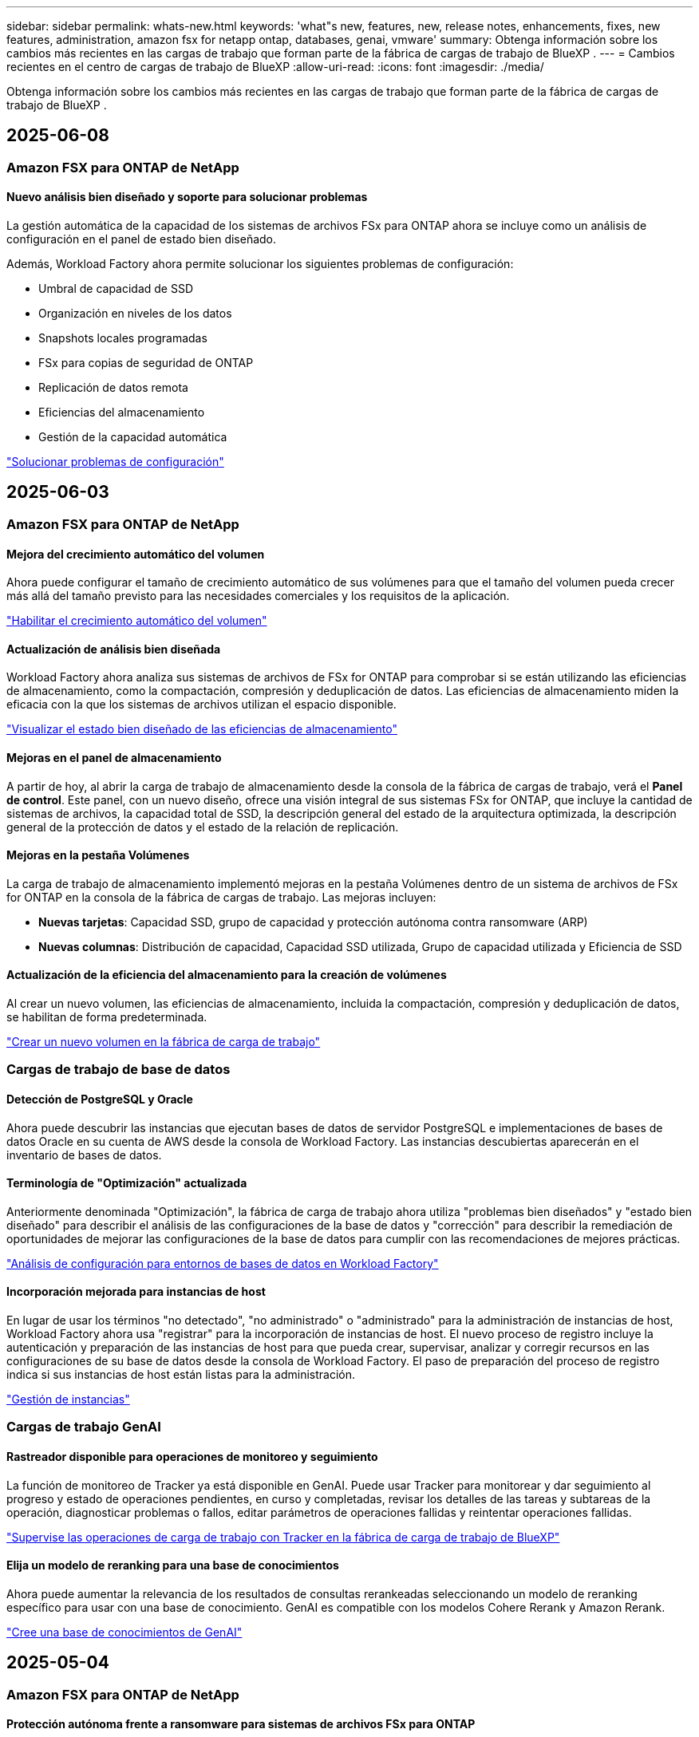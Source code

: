 ---
sidebar: sidebar 
permalink: whats-new.html 
keywords: 'what"s new, features, new, release notes, enhancements, fixes, new features, administration, amazon fsx for netapp ontap, databases, genai, vmware' 
summary: Obtenga información sobre los cambios más recientes en las cargas de trabajo que forman parte de la fábrica de cargas de trabajo de BlueXP . 
---
= Cambios recientes en el centro de cargas de trabajo de BlueXP
:allow-uri-read: 
:icons: font
:imagesdir: ./media/


[role="lead"]
Obtenga información sobre los cambios más recientes en las cargas de trabajo que forman parte de la fábrica de cargas de trabajo de BlueXP .



== 2025-06-08



=== Amazon FSX para ONTAP de NetApp



==== Nuevo análisis bien diseñado y soporte para solucionar problemas

La gestión automática de la capacidad de los sistemas de archivos FSx para ONTAP ahora se incluye como un análisis de configuración en el panel de estado bien diseñado.

Además, Workload Factory ahora permite solucionar los siguientes problemas de configuración:

* Umbral de capacidad de SSD
* Organización en niveles de los datos
* Snapshots locales programadas
* FSx para copias de seguridad de ONTAP
* Replicación de datos remota
* Eficiencias del almacenamiento
* Gestión de la capacidad automática


link:https://docs.netapp.com/us-en/workload-fsx-ontap/improve-configurations.html["Solucionar problemas de configuración"]



== 2025-06-03



=== Amazon FSX para ONTAP de NetApp



==== Mejora del crecimiento automático del volumen

Ahora puede configurar el tamaño de crecimiento automático de sus volúmenes para que el tamaño del volumen pueda crecer más allá del tamaño previsto para las necesidades comerciales y los requisitos de la aplicación.

link:https://docs.netapp.com/us-en/workload-fsx-ontap/edit-volume-autogrow.html["Habilitar el crecimiento automático del volumen"]



==== Actualización de análisis bien diseñada

Workload Factory ahora analiza sus sistemas de archivos de FSx for ONTAP para comprobar si se están utilizando las eficiencias de almacenamiento, como la compactación, compresión y deduplicación de datos. Las eficiencias de almacenamiento miden la eficacia con la que los sistemas de archivos utilizan el espacio disponible.

link:https://docs.netapp.com/us-en/workload-fsx-ontap/improve-configurations.html["Visualizar el estado bien diseñado de las eficiencias de almacenamiento"]



==== Mejoras en el panel de almacenamiento

A partir de hoy, al abrir la carga de trabajo de almacenamiento desde la consola de la fábrica de cargas de trabajo, verá el *Panel de control*. Este panel, con un nuevo diseño, ofrece una visión integral de sus sistemas FSx for ONTAP, que incluye la cantidad de sistemas de archivos, la capacidad total de SSD, la descripción general del estado de la arquitectura optimizada, la descripción general de la protección de datos y el estado de la relación de replicación.



==== Mejoras en la pestaña Volúmenes

La carga de trabajo de almacenamiento implementó mejoras en la pestaña Volúmenes dentro de un sistema de archivos de FSx for ONTAP en la consola de la fábrica de cargas de trabajo. Las mejoras incluyen:

* *Nuevas tarjetas*: Capacidad SSD, grupo de capacidad y protección autónoma contra ransomware (ARP)
* *Nuevas columnas*: Distribución de capacidad, Capacidad SSD utilizada, Grupo de capacidad utilizada y Eficiencia de SSD




==== Actualización de la eficiencia del almacenamiento para la creación de volúmenes

Al crear un nuevo volumen, las eficiencias de almacenamiento, incluida la compactación, compresión y deduplicación de datos, se habilitan de forma predeterminada.

link:https://docs.netapp.com/us-en/workload-fsx-ontap/create-volume.html["Crear un nuevo volumen en la fábrica de carga de trabajo"]



=== Cargas de trabajo de base de datos



==== Detección de PostgreSQL y Oracle

Ahora puede descubrir las instancias que ejecutan bases de datos de servidor PostgreSQL e implementaciones de bases de datos Oracle en su cuenta de AWS desde la consola de Workload Factory. Las instancias descubiertas aparecerán en el inventario de bases de datos.



==== Terminología de "Optimización" actualizada

Anteriormente denominada "Optimización", la fábrica de carga de trabajo ahora utiliza "problemas bien diseñados" y "estado bien diseñado" para describir el análisis de las configuraciones de la base de datos y "corrección" para describir la remediación de oportunidades de mejorar las configuraciones de la base de datos para cumplir con las recomendaciones de mejores prácticas.

link:https://docs.netapp.com/us-en/workload-databases/optimize-overview.html["Análisis de configuración para entornos de bases de datos en Workload Factory"]



==== Incorporación mejorada para instancias de host

En lugar de usar los términos "no detectado", "no administrado" o "administrado" para la administración de instancias de host, Workload Factory ahora usa "registrar" para la incorporación de instancias de host. El nuevo proceso de registro incluye la autenticación y preparación de las instancias de host para que pueda crear, supervisar, analizar y corregir recursos en las configuraciones de su base de datos desde la consola de Workload Factory. El paso de preparación del proceso de registro indica si sus instancias de host están listas para la administración.

link:https://docs.netapp.com/us-en/workload-databases/manage-instance.html["Gestión de instancias"]



=== Cargas de trabajo GenAI



==== Rastreador disponible para operaciones de monitoreo y seguimiento

La función de monitoreo de Tracker ya está disponible en GenAI. Puede usar Tracker para monitorear y dar seguimiento al progreso y estado de operaciones pendientes, en curso y completadas, revisar los detalles de las tareas y subtareas de la operación, diagnosticar problemas o fallos, editar parámetros de operaciones fallidas y reintentar operaciones fallidas.

link:https://docs.netapp.com/us-en/workload-genai/general/monitor-operations.html["Supervise las operaciones de carga de trabajo con Tracker en la fábrica de carga de trabajo de BlueXP"]



==== Elija un modelo de reranking para una base de conocimientos

Ahora puede aumentar la relevancia de los resultados de consultas rerankeadas seleccionando un modelo de reranking específico para usar con una base de conocimiento. GenAI es compatible con los modelos Cohere Rerank y Amazon Rerank.

link:https://docs.netapp.com/us-en/workload-genai/knowledge-base/create-knowledgebase.html["Cree una base de conocimientos de GenAI"]



== 2025-05-04



=== Amazon FSX para ONTAP de NetApp



==== Protección autónoma frente a ransomware para sistemas de archivos FSx para ONTAP

Protege tus datos con Autonomous Ransomware Protection (ARP), una función que utiliza análisis de carga de trabajo en entornos NAS (NFS/SMB) para detectar y advertir sobre actividad anormal que podría ser un ataque de ransomware. Cuando se sospecha de un ataque, ARP también crea nuevas instantáneas inmutables desde las que puedes restaurar tus datos.

link:https://docs.netapp.com/us-en/workload-fsx-ontap/ransomware-protection.html["Proteger sus datos con Protección autónoma frente al ransomware"]



==== Mejora del reequilibrio de volúmenes de FlexGroup

La fábrica de cargas de trabajo de BlueXP  presenta el asistente de reequilibrio de volúmenes de FlexGroup con varias opciones de diseño para reequilibrar los datos en un volumen de FlexGroup. El reequilibrio redistribuye los datos de manera uniforme entre los volúmenes miembro de FlexGroup.

link:https://docs.netapp.com/us-en/workload-fsx-ontap/rebalance-volume.html["Reequilibre la capacidad de un volumen FlexGroup"]



==== Implemente las prácticas recomendadas para un sistema de archivos FSx para ONTAP

La fábrica de cargas de trabajo de BlueXP  proporciona un panel donde se puede revisar el estado bien diseñado de las configuraciones del sistema de archivos. Puede aprovechar este análisis para implementar prácticas recomendadas para sus sistemas de archivos FSx para ONTAP. El análisis de configuración del sistema de archivos incluye las siguientes configuraciones: Umbral de capacidad de SSD, snapshots locales programados, backups programados de FSx para ONTAP, organización en niveles de datos y replicación de datos remota.

* link:https://docs.netapp.com/us-en/workload-fsx-ontap/configuration-analysis.html["Obtenga más información sobre el análisis bien diseñado para las configuraciones de sistemas de archivos"]
* link:https://docs.netapp.com/us-en/workload-fsx-ontap/improve-configurations.html["Implemente prácticas recomendadas para sus sistemas de archivos"]




==== Opciones de estilo de seguridad de volúmenes de protocolo doble

Tiene la opción de elegir NTFS o UNIX como estilo de seguridad de un volumen a fin de determinar el método que los usuarios y permisos acceden a un volumen.

link:https://docs.netapp.com/us-en/workload-fsx-ontap/create-volume.html["Cree un volumen"]



==== Mejoras de replicación



===== Es posible la replicación inversa desde FSx para ONTAP a on-premises

Ahora la replicación inversa está disponible desde un sistema de archivos FSx para ONTAP hasta un clúster ONTAP en las instalaciones desde la consola de fábrica de cargas de trabajo.

link:https://docs.netapp.com/us-en/workload-fsx-ontap/reverse-replication.html["Replicación inversa"]



===== Replicación de volúmenes para la protección de datos

Ahora puede replicar volúmenes de protección de datos.

link:https://docs.netapp.com/us-en/workload-fsx-ontap/cascade-replication.html["Replique un volumen de protección de datos"]



===== Selección de varios volúmenes

Hay disponible una selección de varios volúmenes para que pueda seleccionar exactamente los volúmenes que desea replicar.

link:https://docs.netapp.com/us-en/workload-fsx-ontap/create-replication.html["Cree una relación de replicación"]



===== Etiquetas de política de retención a largo plazo

Cuando se habilita la retención a largo plazo para una relación de replicación, las etiquetas de los volúmenes de origen y objetivo deben coincidir exactamente. Ahora la fábrica de carga de trabajo BlueXP  puede crear automáticamente etiquetas de volumen de origen que faltan para usted.

link:https://docs.netapp.com/us-en/workload-fsx-ontap/create-replication.html["Cree una relación de replicación"]



==== Nombre de archivo FSx para ONTAP visible durante la creación de volúmenes

Hemos mejorado la visibilidad de los sistemas de archivos FSx para ONTAP durante la creación de volúmenes. Verá el sistema de archivos FSx para ONTAP cuando cree un volumen de modo que sabrá exactamente dónde se crea el volumen.



==== La cuenta de AWS visible en toda la carga de trabajo de almacenamiento

Hemos mejorado la visibilidad de la cuenta en toda la carga de trabajo de almacenamiento. Verá la cuenta de AWS cuando navegue a las pestañas *Volúmenes*, *VM de almacenamiento* y *Replicación*.



==== Mejoras de asociación de enlaces

* Puedes asociar rápidamente un enlace desde un sistema de archivos FSx para ONTAP en la pestaña Inventario.
* La fábrica de cargas de trabajo de BlueXP  ahora admite el uso de credenciales de usuario de ONTAP alternativas para la asociación de enlaces.




==== Soporte de autenticación de enlaces para AWS Secrets Manager

Ahora tiene la opción de utilizar secretos de AWS Secrets Manager para autenticar enlaces de modo que no tenga que utilizar las credenciales almacenadas en la fábrica de cargas de trabajo de BlueXP .



==== Soporte de respuesta del rastreador

Tracker ahora proporciona respuestas API para que pueda ver la salida de la API de REST en relación con la tarea.

link:https://docs.netapp.com/us-en/workload-fsx-ontap/monitor-operations.html["Supervise las operaciones con Tracker"]



==== Validación de la capacidad en la restauración de un volumen a partir de un backup

Al restaurar un volumen a partir de un backup, la fábrica de cargas de trabajo de BlueXP  determina si existe capacidad suficiente para la restauración y es posible añadir automáticamente la capacidad del nivel de almacenamiento SSD si no lo es.

link:https://docs.netapp.com/us-en/workload-fsx-ontap/restore-from-backup.html["Restaurar un volumen desde un backup"]



==== Compatibilidad con credenciales de usuario de ONTAP alternativas

La fábrica de cargas de trabajo ahora admite conjuntos alternativos de credenciales de ONTAP para crear sistemas de archivos con el fin de minimizar los riesgos de seguridad. En lugar de utilizar solo el usuario fsxadmin, puede seleccionar un conjunto diferente de credenciales de ONTAP o elegir no proporcionar una contraseña para los usuarios fsxadmin y vsaadmin.



==== Terminología de permisos actualizada

La interfaz de usuario y la documentación de la fábrica de carga de trabajo ahora usan "solo lectura" para referirse a los permisos de lectura y "lectura/escritura" para referirse a los permisos de automatización.



=== Cargas de trabajo de base de datos



==== Mejoras en la consola de

* Las vistas entre cuentas y entre regiones están disponibles al navegar entre pestañas de la consola de fábrica de cargas de trabajo de BlueXP . Las nuevas vistas mejoran la gestión, supervisión y optimización de recursos.
* Desde el mosaico *ahorros potenciales* en el panel de control, podrás revisar rápidamente lo que podrías ahorrar cambiando a FSX para ONTAP desde la Tienda de bloques elásticos de Amazon o Amazon FSx para el servidor de archivos de Windows.




==== Exploración ad hoc disponible para configuraciones de base de datos

El centro de cargas de trabajo de BlueXP  para bases de datos analiza automáticamente las instancias gestionadas de Microsoft SQL Server con el almacenamiento FSx para ONTAP para detectar posibles problemas de configuración. Ahora, además de la exploración diaria, puede escanear en cualquier momento.



==== Eliminación de registros de evaluación locales

Después de analizar el ahorro de un host de Microsoft SQL Server en las instalaciones, tiene la opción de eliminar el registro de host en las instalaciones de la fábrica de cargas de trabajo de BlueXP .



==== Mejoras de optimización



===== Limpieza de clones

La evaluación y corrección de limpieza de los clones identifica y gestiona clones antiguos y costosos. Los clones que tengan más de 60 días se pueden actualizar o eliminar de la consola de fábrica de cargas de trabajo de BlueXP .



===== Posponer y descartar el análisis de configuración

Es posible que algunas configuraciones no se apliquen a sus entornos de bases de datos. Ahora dispone de opciones para posponer un análisis de configuración en particular por 30 días o descartar el análisis.



==== Eliminación de registros de evaluación locales

Después de analizar el ahorro de un host de Microsoft SQL Server en las instalaciones, tiene la opción de eliminar el registro de host en las instalaciones de la fábrica de cargas de trabajo de BlueXP .



==== Terminología de permisos actualizada

La interfaz de usuario y la documentación de la fábrica de carga de trabajo ahora usan "solo lectura" para referirse a los permisos de lectura y "lectura/escritura" para referirse a los permisos de automatización.



=== Cargas de trabajo de



==== Mejoras en el asesor de migración de Amazon EC2

Esta versión del centro de cargas de trabajo de BlueXP  para VMware presenta la siguiente mejora en la experiencia del asesor de migración de Amazon EC2:

* Información sobre la infraestructura de datos de NetApp como fuente de datos *: La fábrica de cargas de trabajo ahora se conecta directamente con la información sobre la infraestructura de datos de NetApp para recopilar información sobre la implementación de VMware cuando utiliza el recopilador de datos del asesor de migración EC2.

https://docs.netapp.com/us-en/workload-vmware/launch-onboarding-advisor-native.html["Cree un plan de implementación para Amazon EC2 con el asesor de migración"]



==== Terminología de permisos actualizada

La interfaz de usuario y la documentación de la fábrica de carga de trabajo ahora usan "solo lectura" para referirse a los permisos de lectura y "lectura/escritura" para referirse a los permisos de automatización.



=== Cargas de trabajo GenAI



==== Compatibilidad con NetApp Connector para Amazon Q Business

Esta versión de GenAI presenta compatibilidad con NetApp Connector para Amazon Q Business, lo que le permite crear conectores para Amazon Q Business. Aproveche rápida y fácilmente el asistente de IA de Amazon Q Business con menos configuración inicial que la creación de una base de conocimientos de GenAI para Amazon Bedrock.

link:https://docs.netapp.com/us-en/workload-genai/connector/define-connector.html["Cree un conector de NetApp para Amazon Q Business"]



==== Compatibilidad mejorada con modelos de chat

GenAI ahora admite los siguientes modelos de chat adicionales para las bases de conocimiento:

* link:https://docs.mistral.ai/getting-started/models/models_overview/["Modelos de IA Mistral"^]
* link:https://docs.aws.amazon.com/bedrock/latest/userguide/titan-text-models.html["Modelos de texto de Amazon Titan"^]
* link:https://www.llama.com/docs/model-cards-and-prompt-formats/["Modelos de Meta Llama"^]
* link:https://docs.ai21.com/["Modelos Jamba 1,5"^]
* link:https://docs.cohere.com/docs/the-cohere-platform["Modelos de comando Cohere"^]
* link:https://aws.amazon.com/bedrock/deepseek/["Modelos Deepseek"^]


GenAI admite los modelos de cada proveedor compatible con Amazon Bedrock: link:https://docs.aws.amazon.com/bedrock/latest/userguide/models-supported.html["Modelos de base admitidos en Amazon Bedrock"^]

link:https://docs.netapp.com/us-en/workload-genai/knowledge-base/create-knowledgebase.html["Cree una base de conocimientos de GenAI"]



==== Terminología de permisos actualizada

La interfaz de usuario y la documentación de la fábrica de carga de trabajo ahora usan "solo lectura" para referirse a los permisos de lectura y "lectura/escritura" para referirse a los permisos de automatización.



=== Configuración y administración



==== Soporte autocompleto de CloudShell

Al utilizar CloudShell de fábrica de carga de trabajo de BlueXP , puede comenzar a escribir un comando y presionar la tecla TAB para ver las opciones disponibles. Si existen múltiples posibilidades, la CLI mostrará una lista de sugerencias. Esta función mejora la productividad al minimizar los errores y acelerar la ejecución de comandos.



==== Terminología de permisos actualizada

La interfaz de usuario y la documentación de la fábrica de carga de trabajo ahora usan "solo lectura" para referirse a los permisos de lectura y "lectura/escritura" para referirse a los permisos de automatización.

Directiva no resuelta en <stdin> - include::_include/workload-builders.adoc[] :leveloffset: +1



=== Terminología de permisos actualizada

La interfaz de usuario y la documentación de la fábrica de carga de trabajo ahora usan "solo lectura" para referirse a los permisos de lectura y "lectura/escritura" para referirse a los permisos de automatización.



== 2025-04-04



=== Cargas de trabajo de base de datos



==== Mejoras de optimización

Hay disponibles nuevas evaluaciones de optimización, soluciones y la visualización de varios recursos al optimizar los entornos de bases de datos.



===== Evaluaciones de resiliencia

Las mejoras incluyen nuevas evaluaciones de resiliencia para comprobar que las funcionalidades de redundancia de datos y recuperación ante desastres estén configuradas para sus entornos de base de datos.

* FSX para backups de ONTAP: Analiza si los sistemas de archivos FSx para ONTAP que sirven los volúmenes de la instancia de SQL Server se configuran con backups programados de FSx para ONTAP.
* Replicación entre regiones: Evalúa si los sistemas de archivos FSx para ONTAP que sirven instancias de Microsoft SQL Server se configuran con una replicación entre regiones.




===== Corrección de computación

La corrección de escala lateral de recepción (RSS) configura RSS para distribuir el procesamiento de red a través de varios procesadores y garantizar una distribución de carga eficiente.



===== Corrección de instantáneas locales

La corrección de snapshots locales configura políticas Snapshot para volúmenes para sus instancias de Microsoft SQL Server con el fin de mantener resilientes los entornos de bases de datos en caso de pérdida de datos.

link:https://docs.netapp.com/us-en/workload-databases/optimize-configurations.html["Optimice las configuraciones"]



===== Soporte para la selección de múltiples recursos

Al optimizar las configuraciones de bases de datos, ahora podrá seleccionar recursos específicos en lugar de todos los recursos.

link:https://docs.netapp.com/us-en/workload-databases/optimize-configurations.html["Optimice las configuraciones"]



==== Vista de inventario mejorada

La pestaña Inventario de la consola de fábrica de cargas de trabajo se ha optimizado para que solo contenga servidores SQL que se ejecutan en Amazon FSx para NetApp ONTAP. Ahora encontrará servidores SQL en las instalaciones y ejecutándose en Amazon Elastic Block Store y Amazon FSx para el servidor de archivos de Windows en la pestaña Explorar ahorros.



==== Creación rápida disponible para la implementación del servidor PostgreSQL

Puede utilizar esta opción de implementación rápida para crear un servidor PostgreSQL con configuración de alta disponibilidad y mejores prácticas integradas.

link:https://docs.netapp.com/us-en/workload-databases/create-postgresql-server.html["Cree un servidor PostgreSQL en la fábrica de cargas de trabajo BlueXP"]



== 2025-03-30



=== Cargas de trabajo de



==== Mejoras en el asesor de migración de Amazon EC2

Esta versión de fábrica de cargas de trabajo de BlueXP  para VMware incluye varias mejoras en la experiencia del asesor de migración de Amazon EC2:

* *Guía mejorada para la asignación de volúmenes*: La información de asignación de volúmenes en los pasos “Clasificar” y “Paquete” del asesor de migración EC2 ofrece una mayor legibilidad y usabilidad. Se muestra información más útil sobre cada volumen, lo que permite identificar mejor los volúmenes y determinar cómo asignarlos.
* * Mejoras de la eficiencia de los scripts de recopilación de datos*: El script recopilador de datos del asesor de migración EC2 optimiza el uso de la CPU al recopilar datos para implementaciones de máquinas virtuales más pequeñas.


https://docs.netapp.com/us-en/workload-vmware/launch-onboarding-advisor-native.html["Cree un plan de implementación para Amazon EC2 con el asesor de migración"]



=== Cargas de trabajo GenAI



==== Compatibilidad con tipos de archivo mejorada

Esta versión de GenAI introduce el soporte de formato de archivo JSON y JSONP al introducir `.json` archivos de orígenes de datos. Se admiten archivos JSON con objetos anidados, con compatibilidad limitada para las cabinas anidadas.

link:https://docs.netapp.com/us-en/workload-genai/knowledge-base/identify-data-sources-knowledge-base.html#supported-data-source-file-formats["Formatos de archivo de origen de datos compatibles"]



==== Soporte de internacionalización para la aplicación de ejemplo de chatbot externa

Ahora puede cambiar fácilmente la interfaz de usuario de la aplicación de chatbot externa de muestra de GenAI a un idioma o configuración regional diferente.

link:https://github.com/NetApp/FSx-ONTAP-samples-scripts/tree/main/AI/GenAI-ChatBot-application-sample#netapp-workload-factory-genai-sample-application["Aplicación de chatbot de muestra externa de GenAI"]



==== Soporte para el modelo de chat Anthropic Claude Sonnet 3,7

GenAI ahora incluye soporte para el modelo de chat Anthropic Claude 3,7 Sonnet. Las características beta de Claude 3,7 Sonnet permiten hasta 128K tokens de salida por solicitud y admiten nuevas acciones de uso de computadoras. El modo de pensamiento extendido de Claude 3,7 Sonnet será compatible en un futuro lanzamiento de GenAI.

link:https://docs.netapp.com/us-en/workload-genai/knowledge-base/create-knowledgebase.html["Cree una base de conocimientos de GenAI"]



==== Compatibilidad con la adición de orígenes de datos desde recursos compartidos genéricos de NFS/SMB

Con la API de fábrica de cargas de trabajo, ahora puede agregar un origen de datos desde un recurso compartido genérico de NFSv3, NFSv4 o SMB. Cuando añades un origen de datos desde un recurso compartido NFS o SMB, el volumen de base de conocimientos permanece en un volumen de Amazon FSx para NetApp ONTAP. La interfaz de usuario web de fábrica de cargas de trabajo admitirá esta función en una versión futura.

link:https://console.workloads.netapp.com/api-doc["Utilice la API de fábrica de cargas de trabajo"^]



==== Compatibilidad con iguales de VPC

Ahora puede implementar la infraestructura de GenAI en link:https://docs.aws.amazon.com/vpc/latest/peering/what-is-vpc-peering.html["Clouds privados virtuales (VPC) con conexión entre iguales"^]la misma región y usar la misma cuenta de AWS. Puede implementar el motor de IA en una VPC y, a continuación, crear una base de conocimientos en una VPC entre iguales y seleccionar sistemas de archivos de Amazon FSx for NetApp ONTAP que residan en una VPC entre iguales.

link:https://docs.netapp.com/us-en/workload-genai/knowledge-base/create-knowledgebase.html["Cree una base de conocimientos de GenAI"]



=== Configuración y administración



==== CloudShell informa de respuestas de errores generadas por IA para comandos de la CLI de ONTAP

Al usar CloudShell, cada vez que emita un comando de la CLI de ONTAP y se produce un error, puede obtener respuestas de error generadas por IA que incluyen una descripción del fallo, la causa del fallo y una resolución detallada.

link:https://docs.netapp.com/us-en/workload-setup-admin/use-cloudshell.html["Usar CloudShell"]



==== iam:SimulatePermissionPolicy actualización de permisos

Ahora puede administrar `iam:SimulatePrincipalPolicy` el permiso desde la consola de fábrica de cargas de trabajo cuando agrega credenciales de cuenta de AWS adicionales o agrega una nueva capacidad de carga de trabajo, como la carga de trabajo de GenAI.

link:https://docs.netapp.com/us-en/workload-setup-admin/permissions-reference.html#change-log["Log de cambios de referencia de permisos"]



== 2025-03-02



=== Cargas de trabajo de



==== Mejoras en el asesor de migración de Amazon EC2

Esta versión de fábrica de cargas de trabajo de BlueXP  para VMware incluye varias mejoras en la experiencia del asesor de migración de Amazon EC2:

* *Tipo de instancia estimado*: El asesor de migración ahora puede examinar los requisitos de su entorno y proporcionar un tipo de instancia estimado de Amazon EC2 para cada VM. Puede optar por incluir el tipo de instancia estimado para cada máquina virtual durante el paso de alcance del asesor de migración.
* *Posibilidad de recomendar volúmenes de Amazon EBS*: El asesor de migración ahora puede recomendar migrar volúmenes de datos a Amazon Elastic Block Store (EBS) en lugar de Amazon FSx para NetApp ONTAP debido a las necesidades específicas de capacidad o rendimiento de una determinada región.
* *Asignación automática del sistema de archivos mejorada*: La asignación del sistema de archivos de Amazon FSx para NetApp ONTAP se ha mejorado para optimizar mejor el costo y minimizar el rendimiento.


https://docs.netapp.com/us-en/workload-vmware/launch-onboarding-advisor-native.html["Cree un plan de implementación para Amazon EC2 con el asesor de migración"]



== 2 de febrero de 2025



=== Configuración y administración



==== CloudShell disponible en la consola de fábrica de cargas de trabajo de BlueXP

CloudShell está disponible desde cualquier lugar de la consola de fábrica de cargas de trabajo de BlueXP . CloudShell le permite usar las credenciales de AWS y ONTAP que ha proporcionado en su cuenta de BlueXP  y ejecutar comandos de la CLI de AWS o comandos de la CLI de ONTAP en un entorno similar al shell.

link:https://docs.netapp.com/us-en/workload-setup-admin/use-cloudshell.html["Usar CloudShell"]



==== Actualización de permisos para bases de datos

El siguiente permiso ahora está disponible en el modo _READ_ para bases de datos `iam:SimulatePrincipalPolicy`: .

link:https://docs.netapp.com/us-en/workload-setup-admin/permissions-reference.html#change-log["Log de cambios de referencia de permisos"]



== 2024-12-01

Directiva no resuelta en <stdin> - include::_include/workload-builders.adoc[] :leveloffset: +1



=== Versión inicial de carga de trabajo de constructores

La fábrica de cargas de trabajo de BlueXP  para creadores simplifica el uso y el acceso a las versiones de software, lo que elimina la necesidad de herramientas o scripts personalizados. Le permite utilizar versiones de software como clones instantáneos integrados con Perforce Helix Core como espacio de trabajo práctico para sus procesos de desarrollo, ahorrando tiempo y recursos.

La versión inicial incluye la capacidad de administrar proyectos y espacios de trabajo, y automatizar acciones con CodeBox. También puede integrar Builders con Perforce Helix Core, para que pueda administrar diferentes versiones de cada proyecto y cambiar entre ellas rápidamente.

